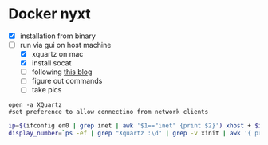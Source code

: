 * Docker nyxt
- [X] installation from binary
- [-] run via gui on host machine
  - [X] xquartz on mac
  - [X] install socat
  - [ ] following [[https://fredrikaverpil.github.io/2016/07/31/docker-for-mac-and-gui-applications/][this blog]]
  - [ ] figure out commands
  - [ ] take pics

#+begin_src 
open -a XQuartz
#set preference to allow connectino from network clients
#+end_src

#+begin_src bash
ip=$(ifconfig en0 | grep inet | awk '$1=="inet" {print $2}') xhost + $ip
display_number=`ps -ef | grep "Xquartz :\d" | grep -v xinit | awk '{ print $9; }'`
#+end_src



